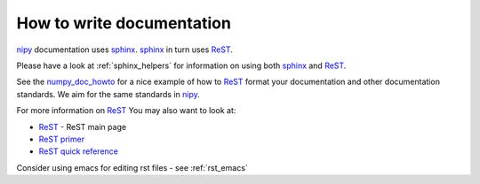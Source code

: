 ============================
 How to write documentation
============================

nipy_ documentation uses sphinx_.  sphinx_ in turn uses ReST_.  

.. _sphinx: http://sphinx.pocoo.org/

Please have a look at  :ref:`sphinx_helpers` for information on using
both sphinx_ and ReST_.  

See the numpy_doc_howto_ for a nice example of how to ReST_ format
your documentation and other documentation standards.  We aim for the
same standards in nipy_.

.. _numpy_doc_howto: http://svn.scipy.org/svn/numpy/trunk/doc/HOWTO_DOCUMENT.txt

For more information on ReST_ You may also want to look at:

- ReST_ - ReST main page
- `ReST primer <http://docutils.sourceforge.net/docs/user/rst/quickstart.html>`_
- `ReST quick reference <http://docutils.sourceforge.net/docs/user/rst/quickref.html>`_

Consider using emacs for editing rst files - see :ref:`rst_emacs`

.. _nipy: https://launchpad.net/nipy
.. _ReST: http://docutils.sourceforge.net/rst.html

